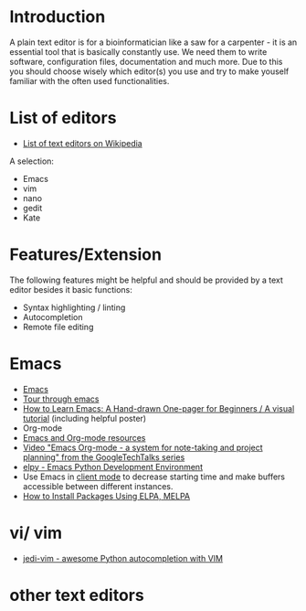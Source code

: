 * Introduction

A plain text editor is for a bioinformatician like a saw for a
carpenter - it is an essential tool that is basically constantly
use. We need them to write software, configuration files,
documentation and much more. Due to this you should choose wisely
which editor(s) you use and try to make youself familiar with the
often used functionalities.

* List of editors

- [[https://en.wikipedia.org/wiki/List_of_text_editors][List of text editors on Wikipedia]]

A selection:
- Emacs
- vim
- nano 
- gedit
- Kate

* Features/Extension

  The following features might be helpful and should be provided by a
  text editor besides it basic functions:
  
  - Syntax highlighting / linting
  - Autocompletion
  - Remote file editing

* Emacs

- [[https://www.gnu.org/software/emacs/][Emacs]]
- [[https://www.gnu.org/software/emacs/tour/][Tour through emacs]] 
- [[http://sachachua.com/blog/2013/05/how-to-learn-emacs-a-hand-drawn-one-pager-for-beginners/][How to Learn Emacs: A Hand-drawn One-pager for Beginners / A visual
  tutorial]] (including helpful poster)
- Org-mode
- [[https://www.inkandben.com/org-mode-resources][Emacs and Org-mode resources]]
- [[https://www.youtube.com/watch?v%3DoJTwQvgfgMM][Video "Emacs Org-mode - a system for note-taking and project planning" from the GoogleTechTalks series ]]
- [[https://elpy.readthedocs.io][elpy - Emacs Python Development Environment]] 
- Use Emacs in [[https://www.emacswiki.org/emacs/EmacsClient][client mode]] to decrease starting time and make buffers
  accessible between different instances.
- [[http://ergoemacs.org/emacs/emacs_package_system.html][How to Install Packages Using ELPA, MELPA]]

* vi/ vim

- [[https://github.com/davidhalter/jedi-vim][jedi-vim - awesome Python autocompletion with VIM]]

* other text editors
